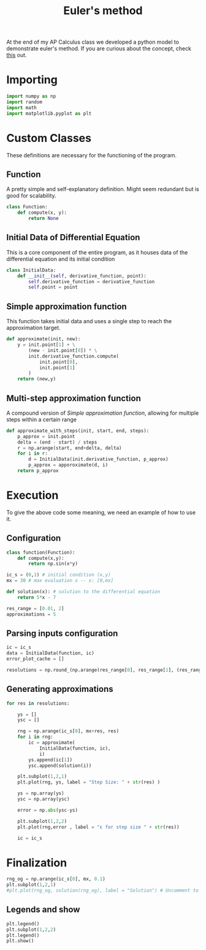 #+title: Euler's method
At the end of my AP Calculus class we developed a python model to demonstrate euler's method. If you are curious about the concept, check [[https://daniel-alves-rosel.netlify.app/kb/20220204103018-linear_approximation.html][this]] out.


[[./fig.png]]

* Importing
#+begin_src python :tangle eulers_method.py
import numpy as np
import random
import math
import matplotlib.pyplot as plt
#+end_src

* Custom Classes
These definitions are necessary for the functioning of the program.

** Function
A pretty simple and self-explanatory definition. Might seem redundant but is good for scalability.
#+begin_src python :tangle eulers_method.py
class Function:
    def compute(x, y):
        return None
#+end_src

** Initial Data of Differential Equation
This is a core component of the entire program, as it houses data of the differential equation and its initial condition
#+begin_src python :tangle eulers_method.py
class InitialData:
    def __init__(self, derivative_function, point):
        self.derivative_function = derivative_function
        self.point = point
#+end_src

** Simple approximation function
This function takes initial data and uses a single step to reach the approximation target.
#+begin_src python :tangle eulers_method.py
def approximate(init, new):
    y = init.point[1] + \
        (new - init.point[0]) * \
        init.derivative_function.compute(
            init.point[0],
            init.point[1]
        )
    return (new,y)
#+end_src

** Multi-step approximation function
A compound version of [[Simple approximation function]], allowing for multiple steps within a certain range
#+begin_src python :tangle eulers_method.py
def approximate_with_steps(init, start, end, steps):
    p_approx = init.point
    delta = (end - start) / steps
    r = np.arange(start, end+delta, delta)
    for i in r:
        d = InitialData(init.derivative_function, p_approx)
        p_approx = apporoximate(d, i)
    return p_approx
#+end_src


* Execution
To give the above code some meaning, we need an example of how to use it.
** Configuration
#+begin_src python :tangle eulers_method.py
class function(Function):
    def compute(x,y):
        return np.sin(x*y)

ic_s = (0,1) # initial condition (x,y)
mx = 30 # max evaluation x -- x: [0,mx]

def solution(x): # solution to the differential equation
    return 5*x - 7

res_range = [0.01, 2]
approximations = 5
#+end_src


** Parsing inputs configuration
#+begin_src python :tangle eulers_method.py
ic = ic_s
data = InitialData(function, ic)
error_plot_cache = []

resolutions = np.round_(np.arange(res_range[0], res_range[1], (res_range[1]-res_range[0])/approximations), 3)
#+end_src

** Generating approximations
#+begin_src python :tangle eulers_method.py
for res in resolutions:

    ys = []
    ysc = []

    rng = np.arange(ic_s[0], mx+res, res)
    for i in rng:
        ic = approximate(
            InitialData(function, ic),
            i)
        ys.append(ic[1])
        ysc.append(solution(i))

    plt.subplot(1,2,1)
    plt.plot(rng, ys, label = "Step Size: " + str(res) )

    ys = np.array(ys)
    ysc = np.array(ysc)

    error = np.abs(ysc-ys)

    plt.subplot(1,2,2)
    plt.plot(rng,error , label = "ε for step size " + str(res))

    ic = ic_s
#+end_src

* Finalization
#+begin_src python :tangle eulers_method.py
rng_og = np.arange(ic_s[0], mx, 0.1)
plt.subplot(1,2,1)
#plt.plot(rng_og, solution(rng_og), label = "Solution") # Uncomment to show real solution
#+end_src

** Legends and show
#+begin_src python :tangle eulers_method.py
plt.legend()
plt.subplot(1,2,2)
plt.legend()
plt.show()
#+end_src
